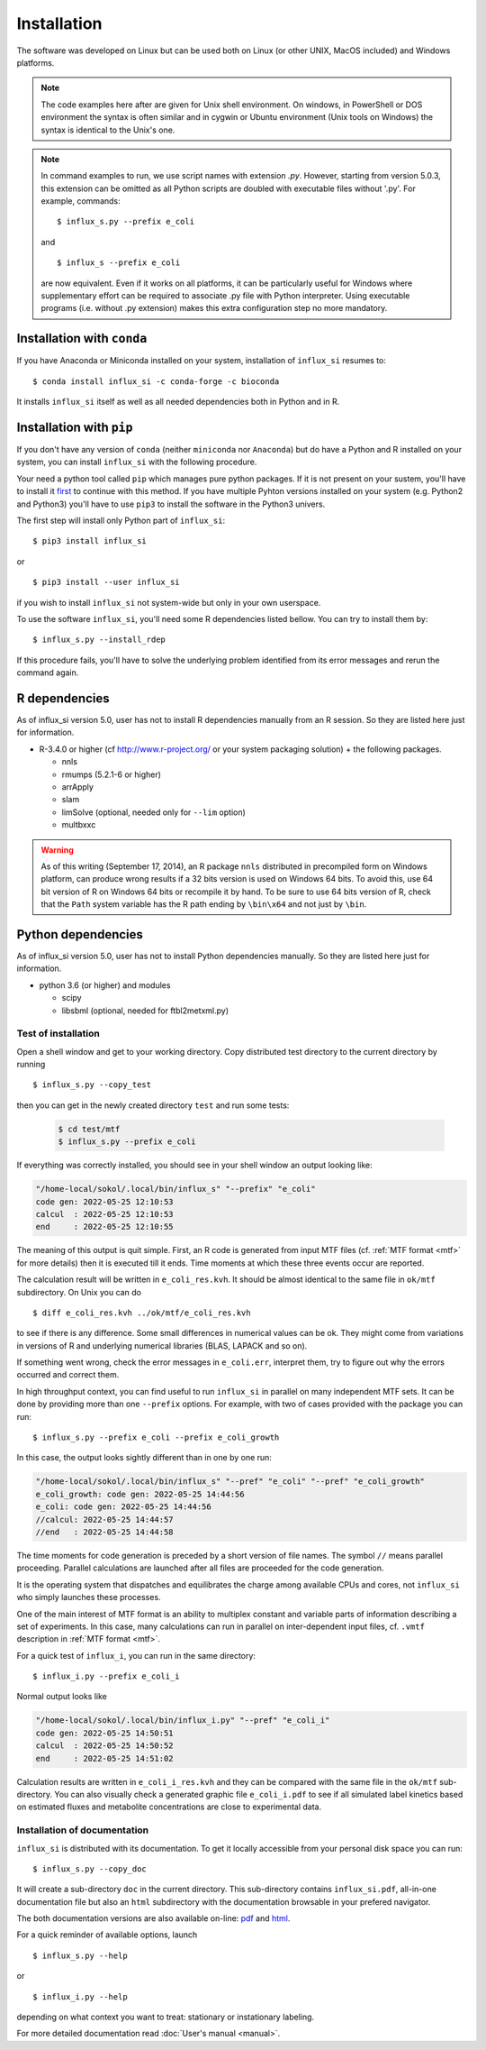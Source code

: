 
.. _install:

.. highlight:: bash


============
Installation
============

The software was developed on Linux
but can be used both on Linux (or other UNIX, MacOS included) and Windows platforms.

.. note:: The code examples here after are given for Unix shell environment.
 On windows, in PowerShell or DOS environment the syntax is often similar and in cygwin or Ubuntu environment (Unix tools on Windows) the syntax is identical to the Unix's one.

.. note:: In command examples to run, we use script names with extension `.py`. However, starting from version 5.0.3, this extension can be omitted as all Python scripts are doubled with executable files without '.py'. For example, commands: ::

 $ influx_s.py --prefix e_coli
 
 and ::

 $ influx_s --prefix e_coli
 
 are now equivalent. Even if it works on all platforms, it can be particularly useful for Windows where supplementary effort can be required to associate .py file with Python interpreter. Using executable programs (i.e. without .py extension) makes this extra configuration step no more mandatory.

Installation with ``conda``
---------------------------
If you have Anaconda or Miniconda installed on your system, installation of ``influx_si`` resumes to: ::

  $ conda install influx_si -c conda-forge -c bioconda
  
It installs ``influx_si`` itself as well as all needed dependencies both in Python and in R.
  
Installation with ``pip``
-------------------------
If you don't have any version of ``conda`` (neither ``miniconda`` nor ``Anaconda``) but do have a Python and R installed on your system, you can install ``influx_si`` with the following procedure.

Your need a python tool called ``pip`` which manages pure python packages. If it is not present on your sustem, you'll have to install it `first <https://pip.pypa.io/en/stable/installing/>`_ to continue with this method. If you have multiple Pyhton versions installed on your system (e.g. Python2 and Python3) you'll have to use ``pip3`` to install the software in the Python3 univers.

The first step will install only Python part of ``influx_si``: ::

  $ pip3 install influx_si
  
or ::

  $ pip3 install --user influx_si
  
if you wish to install ``influx_si`` not system-wide but only in your own userspace.

To use the software ``influx_si``, you'll need some R dependencies listed bellow. You can try to install them by: ::

  $ influx_s.py --install_rdep

If this procedure fails, you'll have to solve the underlying problem identified from its error messages and rerun the command again.

R dependencies
--------------

As of influx_si version 5.0, user has not to install R dependencies manually from an R session. So they are listed here just for information.

- R-3.4.0 or higher (cf http://www.r-project.org/ or your system packaging solution) + the following packages.
  
  + nnls
  + rmumps (5.2.1-6 or higher)
  + arrApply
  + slam
  + limSolve (optional, needed only for ``--lim`` option)
  + multbxxc
  
.. warning:: As of this writing (September 17, 2014), an R package ``nnls`` distributed in precompiled form on Windows platform, can produce wrong results if a 32 bits version is used on Windows 64 bits. To avoid this, use 64 bit version of R on Windows 64 bits or recompile it by hand. To be sure to use 64 bits version of R, check that the ``Path`` system variable has the R path ending by ``\bin\x64`` and not just by ``\bin``.


Python dependencies
-------------------

As of influx_si version 5.0, user has not to install Python dependencies manually. So they are listed here just for information.

- python 3.6 (or higher) and modules

  + scipy
  + libsbml (optional, needed for ftbl2metxml.py)

********************
Test of installation
********************

Open a shell window and get to your working directory.
Copy distributed test directory to the current directory by running ::

 $ influx_s.py --copy_test
 
then you can get in the newly created directory ``test`` and run some tests:

   .. code-block:: shell
 
     $ cd test/mtf
     $ influx_s.py --prefix e_coli

If everything was correctly installed, you should see in your shell window an
output looking like:

.. code-block:: text

 "/home-local/sokol/.local/bin/influx_s" "--prefix" "e_coli"
 code gen: 2022-05-25 12:10:53
 calcul  : 2022-05-25 12:10:53
 end     : 2022-05-25 12:10:55

The meaning of this output is quit simple. First, an R code is generated from input MTF files (cf. :ref:`MTF format <mtf>` for more details) then it is executed till it ends. Time moments at which these three events occur are reported.

The calculation result will be written in ``e_coli_res.kvh``.
It should be almost identical to the same file in ``ok/mtf`` subdirectory.
On Unix you can do ::

$ diff e_coli_res.kvh ../ok/mtf/e_coli_res.kvh

to see if there is any difference. Some small differences in numerical
values can be ok. They might come from variations in versions of R and
underlying numerical libraries (BLAS, LAPACK and so on).

If something went wrong, check the error messages in ``e_coli.err``,
interpret them, try to figure out why the errors occurred and correct them.

In high throughput context, you can find useful to run ``influx_si`` in parallel on many independent MTF sets. It can be done by providing more than one ``--prefix`` options. For example, with two of cases provided with the package you can run: ::
 
 $ influx_s.py --prefix e_coli --prefix e_coli_growth
 

In this case, the output looks sightly different than in one by one run:

.. code-block:: text

  "/home-local/sokol/.local/bin/influx_s" "--pref" "e_coli" "--pref" "e_coli_growth"
  e_coli_growth: code gen: 2022-05-25 14:44:56
  e_coli: code gen: 2022-05-25 14:44:56
  //calcul: 2022-05-25 14:44:57
  //end   : 2022-05-25 14:44:58
 
The time moments for code generation is preceded by a short version of file names. The symbol ``//`` means parallel proceeding. Parallel calculations are launched after all files are proceeded for the code generation.

It is the operating system that dispatches and equilibrates the charge
among available CPUs and cores, not ``influx_si`` who simply launches these processes.

One of the main interest of MTF format is an ability to multiplex constant and variable parts of information describing a set of experiments. In this case, many calculations can run in parallel on inter-dependent input files, cf. ``.vmtf`` description in :ref:`MTF format <mtf>`.

For a quick test of ``influx_i``, you can run in the same directory: ::

  $ influx_i.py --prefix e_coli_i

Normal output looks like

.. code-block:: text

  "/home-local/sokol/.local/bin/influx_i.py" "--pref" "e_coli_i"
  code gen: 2022-05-25 14:50:51
  calcul  : 2022-05-25 14:50:52
  end     : 2022-05-25 14:51:02

Calculation results are written in ``e_coli_i_res.kvh`` and they can be compared with the same file in the ``ok/mtf`` sub-directory. You can also visually check a generated graphic file ``e_coli_i.pdf`` to see if all simulated label kinetics based on estimated fluxes and metabolite concentrations are close to experimental data.

*****************************
Installation of documentation
*****************************

``influx_si`` is distributed with its documentation. To get it locally accessible from your personal disk space you can run: ::

 $ influx_s.py --copy_doc

It will create a sub-directory ``doc`` in the current directory. This sub-directory contains ``influx_si.pdf``, all-in-one documentation file but also an ``html`` subdirectory with the documentation browsable in your prefered navigator.

The both documentation versions are also available on-line: `pdf <https://metasys.insa-toulouse.fr/software/influx/influx_si.pdf>`_  and `html <https://metasys.insa-toulouse.fr/software/influx/doc/>`_.

For a quick reminder of available options, launch ::

$ influx_s.py --help

or ::

$ influx_i.py --help

depending on what context you want to treat: stationary or instationary labeling.

For more detailed documentation read :doc:`User's manual <manual>`.
